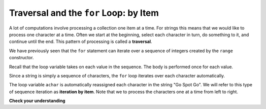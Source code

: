 ..  Copyright (C)  Brad Miller, David Ranum, Jeffrey Elkner, Peter Wentworth, Allen B. Downey, Chris
    Meyers, and Dario Mitchell.  Permission is granted to copy, distribute
    and/or modify this document under the terms of the GNU Free Documentation
    License, Version 1.3 or any later version published by the Free Software
    Foundation; with Invariant Sections being Forward, Prefaces, and
    Contributor List, no Front-Cover Texts, and no Back-Cover Texts.  A copy of
    the license is included in the section entitled "GNU Free Documentation
    License".

.. qnum::
   :prefix: strings-10-
   :start: 1

.. index:: traversal; by item

.. _string_traverse:

Traversal and the ``for`` Loop: by Item
---------------------------------------

A lot of computations involve processing a collection one item at a time.  For strings this means that we would like to process one character at a time. Often we start at the beginning, select each character in turn, do something to it, and continue until the end. This pattern of processing is called a **traversal**.

We have previously seen that the ``for`` statement can iterate over a sequence of integers created by the ``range`` constructor.

.. activecode:: stl
    :nocanvas:

    for avalue in range(10):
        print(avalue)
      
Recall that the loop variable takes on each value in the sequence.  The body is performed once for each value.

Since a string is simply a sequence of characters, the ``for`` loop iterates over each character automatically.


.. activecode:: stm
    :nocanvas:

    for achar in "Go Spot Go":
        print(achar)

The loop variable ``achar`` is automatically reassigned each character in the string "Go Spot Go". We will refer to this type of sequence iteration as **iteration by item**.  Note that we to process the characters one at a time from left to right.

.. activecode:: stn
    :nocanvas:

    aString = input('enter a string')
    for achar in aString:
        print(achar)


**Check your understanding**

.. mchoice:: mc8j
   :answer_a: 10
   :answer_b: 11
   :answer_c: 12
   :answer_d: Error, the for statement needs to use the range function.
   :correct: c
   :feedback_a: Iteration by item will process once for each item in the sequence.
   :feedback_b: The blank is part of the sequence.
   :feedback_c: Yes, there are 12 characters, including the blank.
   :feedback_d: The for statement can iterate over a sequence item by item.


   How many times is the word HELLO printed by the following statements?
   
   .. code-block:: python

      s = "python rocks"
      for ch in s:
          print("HELLO")

   
   
   
.. mchoice:: mc8k
   :answer_a: 4
   :answer_b: 5
   :answer_c: 6
   :answer_d: Error, the for statement cannot use slice.
   :correct: b
   :feedback_a: Slice returns a sequence that can be iterated over.
   :feedback_b: Yes, The blank is part of the sequence returned by slice
   :feedback_c: Check the result of s[3:8].  It does not include the item at index 8.
   :feedback_d: Slice returns a sequence.


   How many times is the word HELLO printed by the following statements?
   
   .. code-block:: python

      s = "python rocks"
      for ch in s[3:8]:
          print("HELLO")


